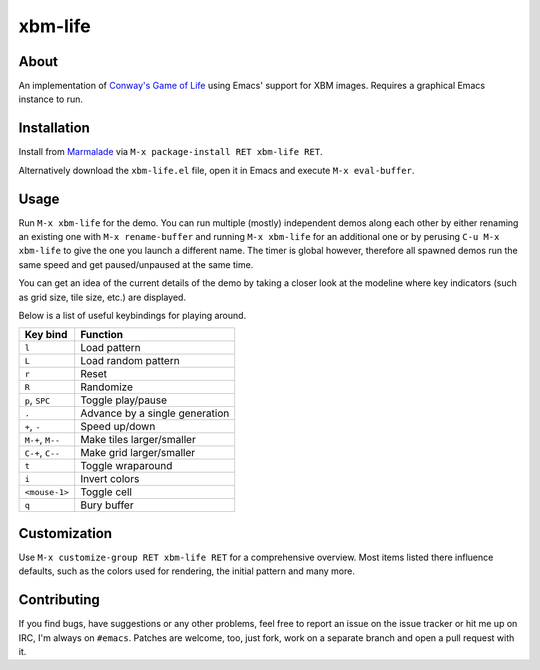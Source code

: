 xbm-life
=========

.. image:: https://raw.github.com/wasamasa/xbm-life/master/img/screencast.gif

About
-----

An implementation of `Conway's Game of Life
<https://en.wikipedia.org/wiki/Conway%27s_Game_of_Life>`_ using Emacs'
support for XBM images.  Requires a graphical Emacs instance to run.

Installation
------------

Install from `Marmalade <https://marmalade-repo.org/>`_ via ``M-x
package-install RET xbm-life RET``.

Alternatively download the ``xbm-life.el`` file, open it in Emacs and
execute ``M-x eval-buffer``.

Usage
-----

Run ``M-x xbm-life`` for the demo.  You can run multiple (mostly)
independent demos along each other by either renaming an existing one
with ``M-x rename-buffer`` and running ``M-x xbm-life`` for an
additional one or by perusing ``C-u M-x xbm-life`` to give the one you
launch a different name.  The timer is global however, therefore all
spawned demos run the same speed and get paused/unpaused at the same
time.

You can get an idea of the current details of the demo by taking a
closer look at the modeline where key indicators (such as grid size,
tile size, etc.) are displayed.

Below is a list of useful keybindings for playing around.

========================= ================================
Key bind                  Function
========================= ================================
``l``                     Load pattern
``L``                     Load random pattern
``r``                     Reset
``R``                     Randomize
``p``, ``SPC``            Toggle play/pause
``.``                     Advance by a single generation
``+``, ``-``              Speed up/down
``M-+``, ``M--``          Make tiles larger/smaller
``C-+``, ``C--``          Make grid larger/smaller
``t``                     Toggle wraparound
``i``                     Invert colors
``<mouse-1>``             Toggle cell
``q``                     Bury buffer
========================= ================================

Customization
-------------

Use ``M-x customize-group RET xbm-life RET`` for a comprehensive
overview.  Most items listed there influence defaults, such as the
colors used for rendering, the initial pattern and many more.

Contributing
------------

If you find bugs, have suggestions or any other problems, feel free to
report an issue on the issue tracker or hit me up on IRC, I'm always on
``#emacs``.  Patches are welcome, too, just fork, work on a separate
branch and open a pull request with it.
